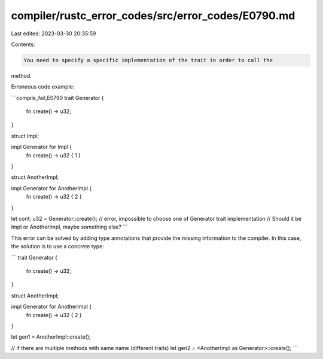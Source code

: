 compiler/rustc_error_codes/src/error_codes/E0790.md
===================================================

Last edited: 2023-03-30 20:35:59

Contents:

.. code-block:: md

    You need to specify a specific implementation of the trait in order to call the
method.

Erroneous code example:

```compile_fail,E0790
trait Generator {
    fn create() -> u32;
}

struct Impl;

impl Generator for Impl {
    fn create() -> u32 { 1 }
}

struct AnotherImpl;

impl Generator for AnotherImpl {
    fn create() -> u32 { 2 }
}

let cont: u32 = Generator::create();
// error, impossible to choose one of Generator trait implementation
// Should it be Impl or AnotherImpl, maybe something else?
```

This error can be solved by adding type annotations that provide the missing
information to the compiler. In this case, the solution is to use a concrete
type:

```
trait Generator {
    fn create() -> u32;
}

struct AnotherImpl;

impl Generator for AnotherImpl {
    fn create() -> u32 { 2 }
}

let gen1 = AnotherImpl::create();

// if there are multiple methods with same name (different traits)
let gen2 = <AnotherImpl as Generator>::create();
```


